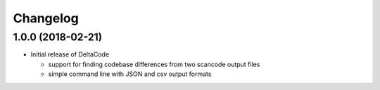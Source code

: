 Changelog
=========

1.0.0 (2018-02-21)
------------------
* Initial release of DeltaCode

  * support for finding codebase differences from two scancode output files
  * simple command line with JSON and csv output formats
